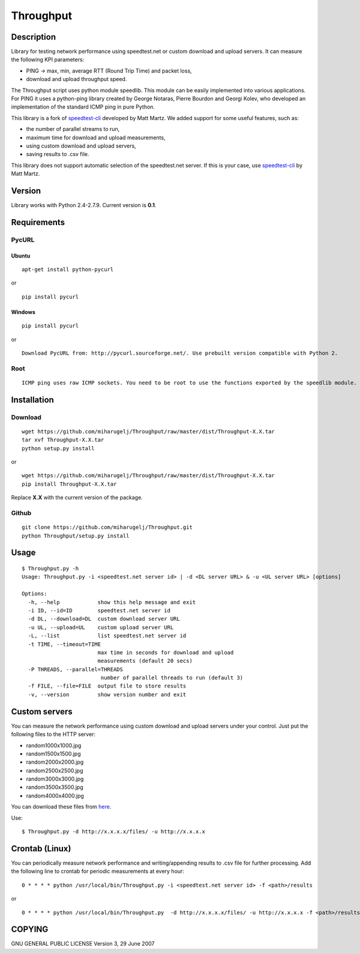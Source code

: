 Throughput
==========


Description
-----------

Library for testing network performance using speedtest.net or custom download and upload servers.
It can measure the following KPI parameters:

- PING -> max, min, average RTT (Round Trip Time) and packet loss,
- download and upload throughput speed.

The Throughput script uses python module speedlib. This module can be easily implemented into various applications.
For PING it uses a python-ping library created by George Notaras, Pierre Bourdon and Georgi Kolev, who developed
an implementation of the standard ICMP ping in pure Python.

This library is a fork of speedtest-cli_ developed by Matt Martz. We added support for some useful features, such as:

- the number of parallel streams to run,
- maximum time for download and upload measurements,
- using custom download and upload servers,
- saving results to .csv file.

This library does not support automatic selection of the speedtest.net server. If this is your case, use
speedtest-cli_ by Matt Martz.

.. _speedtest-cli: https://github.com/sivel/speedtest-cli


Version
-------

Library works with Python 2.4-2.7.9. Current version is **0.1**.


Requirements
------------

PycURL
~~~~~~

Ubuntu
______

::

    apt-get install python-pycurl

or

::

    pip install pycurl


Windows
_______

::

    pip install pycurl

or

::

    Download PycURL from: http://pycurl.sourceforge.net/. Use prebuilt version compatible with Python 2.


Root
~~~~

::

    ICMP ping uses raw ICMP sockets. You need to be root to use the functions exported by the speedlib module.


Installation
------------

Download
~~~~~~~~

::

    wget https://github.com/miharugelj/Throughput/raw/master/dist/Throughput-X.X.tar
    tar xvf Throughput-X.X.tar
    python setup.py install

or

::

    wget https://github.com/miharugelj/Throughput/raw/master/dist/Throughput-X.X.tar
    pip install Throughput-X.X.tar

Replace **X.X** with the current version of the package.

Github
~~~~~~

::

    git clone https://github.com/miharugelj/Throughput.git
    python Throughput/setup.py install


Usage
-----

::

    $ Throughput.py -h
    Usage: Throughput.py -i <speedtest.net server id> | -d <DL server URL> & -u <UL server URL> [options]

    Options:
      -h, --help            show this help message and exit
      -i ID, --id=ID        speedtest.net server id
      -d DL, --download=DL  custom download server URL
      -u UL, --upload=UL    custom upload server URL
      -L, --list            list speedtest.net server id
      -t TIME, --timeout=TIME
                            max time in seconds for download and upload
                            measurements (default 20 secs)
      -P THREADS, --parallel=THREADS
                             number of parallel threads to run (default 3)
      -f FILE, --file=FILE  output file to store results
      -v, --version         show version number and exit


Custom servers
--------------

You can measure the network performance using custom download and upload servers under your control.
Just put the following files to the HTTP server:

- random1000x1000.jpg
- random1500x1500.jpg
- random2000x2000.jpg
- random2500x2500.jpg
- random3000x3000.jpg
- random3500x3500.jpg
- random4000x4000.jpg


You can download these files from here_.

.. _here: http://212.235.185.9/files/

Use:

::

    $ Throughput.py -d http://x.x.x.x/files/ -u http://x.x.x.x


Crontab (Linux)
---------------

You can periodically measure network performance and writing/appending results to .csv file for further processing.
Add the following line to crontab for periodic measurements at every hour:

::

    0 * * * * python /usr/local/bin/Throughput.py -i <speedtest.net server id> -f <path>/results

or

::

    0 * * * * python /usr/local/bin/Throughput.py  -d http://x.x.x.x/files/ -u http://x.x.x.x -f <path>/results


COPYING
-------

GNU GENERAL PUBLIC LICENSE Version 3, 29 June 2007